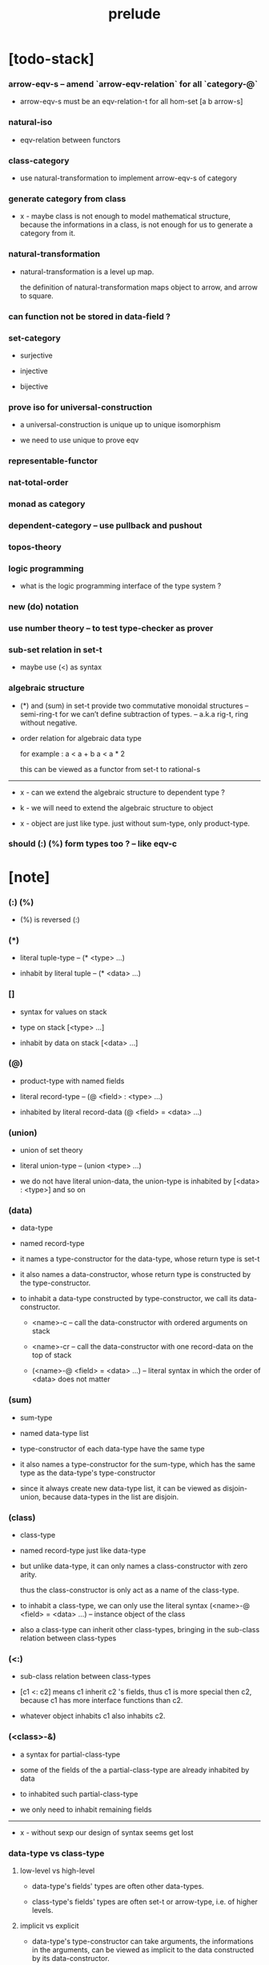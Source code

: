 #+html_head: <link rel="stylesheet" href="css/org-page.css"/>
#+title: prelude

* [todo-stack]

*** arrow-eqv-s -- amend `arrow-eqv-relation` for all `category-@`

    - arrow-eqv-s must be an eqv-relation-t
      for all hom-set [a b arrow-s]

*** natural-iso

    - eqv-relation between functors

*** class-category

    - use natural-transformation to implement arrow-eqv-s of category

*** generate category from class

    - x -
      maybe class is not enough to model mathematical structure,
      because the informations in a class,
      is not enough for us to generate a category from it.

*** natural-transformation

    - natural-transformation is a level up map.

      the definition of natural-transformation
      maps object to arrow,
      and arrow to square.

*** can function not be stored in data-field ?

*** set-category

    - surjective

    - injective

    - bijective

*** prove iso for universal-construction

    - a universal-construction is unique up to unique isomorphism

    - we need to use unique to prove eqv

*** representable-functor

*** nat-total-order

*** monad as category

*** dependent-category -- use pullback and pushout

*** topos-theory

*** logic programming

    - what is the logic programming interface of the type system ?

*** new (do) notation

*** use number theory -- to test type-checker as prover

*** sub-set relation in set-t

    - maybe use (<) as syntax

*** algebraic structure

    - (*) and (sum) in set-t
      provide two commutative monoidal structures -- semi-ring-t
      for we can’t define subtraction of types.
      -- a.k.a rig-t, ring without negative.

    - order relation for algebraic data type

      for example :
      a < a + b
      a < a * 2

      this can be viewed as a functor from set-t to rational-s

    ------

    - x -
      can we extend the algebraic structure to dependent type ?

    - k -
      we will need to extend the algebraic structure to object

    - x -
      object are just like type.
      just without sum-type, only product-type.

*** should (:) (%) form types too ? -- like eqv-c

* [note]

*** (:) (%)

    - (%) is reversed (:)

*** (*)

    - literal tuple-type -- (* <type> ...)

    - inhabit by literal tuple -- (* <data> ...)

*** []

    - syntax for values on stack

    - type on stack [<type> ...]

    - inhabit by data on stack [<data> ...]

*** (@)

    - product-type with named fields

    - literal record-type -- (@ <field> : <type> ...)

    - inhabited by literal record-data (@ <field> = <data> ...)

*** (union)

    - union of set theory

    - literal union-type -- (union <type> ...)

    - we do not have literal union-data,
      the union-type is inhabited by [<data> : <type>] and so on

*** (data)

    - data-type

    - named record-type

    - it names a type-constructor for the data-type,
      whose return type is set-t

    - it also names a data-constructor,
      whose return type is constructed by the type-constructor.

    - to inhabit a data-type constructed by type-constructor,
      we call its data-constructor.

      - <name>-c -- call the data-constructor
        with ordered arguments on stack

      - <name>-cr -- call the data-constructor
        with one record-data on the top of stack

      - (<name>-@ <field> = <data> ...) -- literal syntax
        in which the order of <data> does not matter

*** (sum)

    - sum-type

    - named data-type list

    - type-constructor of each data-type have the same type

    - it also names a type-constructor for the sum-type,
      which has the same type as the data-type's type-constructor

    - since it always create new data-type list,
      it can be viewed as disjoin-union,
      because data-types in the list are disjoin.

*** (class)

    - class-type

    - named record-type just like data-type

    - but unlike data-type,
      it can only names a class-constructor with zero arity.

      thus the class-constructor
      is only act as a name of the class-type.

    - to inhabit a class-type,
      we can only use the literal syntax
      (<name>-@ <field> = <data> ...) -- instance object of the class

    - also a class-type can inherit other class-types,
      bringing in the sub-class relation between class-types

*** (<:)

    - sub-class relation between class-types

    - [c1 <: c2] means c1 inherit c2 's fields,
      thus c1 is more special then c2,
      because c1 has more interface functions than c2.

    - whatever object inhabits c1 also inhabits c2.

*** (<class>-&)

    - a syntax for partial-class-type

    - some of the fields of the a partial-class-type
      are already inhabited by data

    - to inhabited such partial-class-type

    - we only need to inhabit remaining fields

    ------

    - x -
      without sexp
      our design of syntax seems get lost

*** data-type vs class-type

***** low-level vs high-level

      - data-type's fields' types are often other data-types.

      - class-type's fields' types are often set-t or arrow-type,
        i.e. of higher levels.

***** implicit vs explicit

      - data-type's type-constructor can take arguments,
        the informations in the arguments,
        can be viewed as implicit
        to the data constructed by its data-constructor.

      - class-type's class-constructor can not take arguments,
        all the informations
        are explicitly stored in its instance object.

*** level of universe

***** >< accumulative or not ?

***** >< level rule

***** level table

      | - | data, object                           |
      |---+----------------------------------------|
      | 0 | <data>-s                               |
      |   | data-type, sum-type                    |
      |   | union-type, record-type, tuple-type    |
      |---+----------------------------------------|
      | 1 | set-t, class-t, preorder-t, category-t |
      |---+----------------------------------------|
      | 2 | set-tt, class-tt, category-tt          |

***** level examples

      | 0                     | 1                   | 2               |
      |-----------------------+---------------------+-----------------|
      | nat-s                 | set-t               | set-tt          |
      | (* nat-s nat-s)       | set-t               | set-tt          |
      | [nat-s nat-s]         | [set-t set-s]       | [set-tt set-tt] |
      | (union nat-t, bool-s) | set-t               | set-tt          |
      | (-- nat-s -> nat-s)   | set-t               | set-tt          |
      | list-s                | (-- set-t -> set-s) | set-tt          |

*** conventions

***** top of stack as main argument

      - take `nat-add` as a example,
        we (case) over the argument at the top of the stack.

*** implicit-ness

***** builtin level polymorphism

      - we can not really afford to
        split category-t* to category-t and category-tt,
        because we have to redefined so many classes along category-t.

      - instead we assume that when category-t is defined,
        category-tt is also defined,
        and all the postfix changes
        are handled by the language implicitly.

***** >< implicit generic-ness of haskell type-class

      - by maintain a map from type-constructor to class

* void

*** void-s

    #+begin_src cicada
    void-s : set-t
    void-s = sum
    #+end_src

*** absurd

    #+begin_src cicada
    absurd : -- void-s -> t
    #+end_src

* unit

*** unit-s

    #+begin_src cicada
    unit-s : set-t
    unit-s = data
      unit-c :
        -- -> unit-s
    #+end_src

*** unit

    #+begin_src cicada
    unit : -- a -> unit-s
    unit = lambda drop unit-c
    #+end_src

* bool

*** bool-s

    #+begin_src cicada
    bool-s : set-t
    bool-s = sum
      true-c :
        -- -> true-s
      false-c :
        -- -> false-s
    #+end_src

* nat

*** nat-s

    #+begin_src cicada
    nat-s : set-t
    nat-s = sum
      zero-c :
        -- -> zero-s
      succ-c :
        -- prev : nat-s -> succ-s
    #+end_src

*** nat-add

    #+begin_src cicada
    nat-add : -- nat-s nat-s -> nat-s
    nat-add = lambda
      let m n in
      case n
        zero-s m
        succ-s m n.prev recur succ-c
    #+end_src

*** nat-mul

    #+begin_src cicada
    nat-mul : -- nat-s nat-s -> nat-s
    nat-mul = lambda
      let m n in
      case n
        zero-s n
        succ-s m n.prev recur m nat-add
    #+end_src

*** nat-factorial

    #+begin_src cicada
    nat-factorial : -- nat-s -> nat-s
    nat-factorial = lambda
      let n in
      case n
        zero-s zero-c succ-c
        succ-s n.prev recur n nat-mul
    #+end_src

* list

*** list-s

    #+begin_src cicada
    list-s : -- set-t -> set-t
    list-s = sum
      @ t : set-t
      null-c :
        -- -> t null-s
      cons-c :
        -- car : t
           cdr : t list-s
        -> t cons-s
    #+end_src

*** list-length

    #+begin_src cicada
    list-length : -- t list-s -> nat-s
    list-length = lambda
      let list in
      case list
        null-s zero-c
        cons-s list.cdr recur succ-c
    #+end_src

*** list-append

    #+begin_src cicada
    list-append :
      -- t list-s
         t list-s
      -> t list-s
    list-append = lambda
      let ante succ in
      case succ
        null-s ante
        cons-s succ.car ante succ.cdr recur cons-c
    #+end_src

*** list-map

    #+begin_src cicada
    list-map :
      -- a list-s
         -- a -> b
      -> b list-s
    list-map = lambda
      let list fun in
      case list
        null-s list
        cons-s list.car fun list.cdr {fun} recur cons-c
    #+end_src

*** list-remove-first

    #+begin_src cicada
    list-remove-first :
      -- t
         t list-s
      -> t list-s
    list-remove-first = lambda
      let x list in
      case list
        null-s list
        cons-s case [list.car x eq-p]
          true-s list.cdr
          false-s list.car list.cdr x recur cons-c
    #+end_src

* eqv

*** eqv-s

    #+begin_src cicada
    eqv-s : -- t t -> set-t
    eqv-s = data
      @ [lhs rhs] : t
      eqv-c :
        -- -> v v eqv-s
    #+end_src

*** eqv-apply

    #+begin_src cicada
    eqv-apply :
      -- [x y] :: a
         x y eqv-s
         fun : -- a -> b
      -> x fun y fun eqv-s
    eqv-apply = lambda
      let v fun in
      eqv-c
    #+end_src

*** eqv-swap

    #+begin_src cicada
    eqv-swap :
      -- [x y] :: t
         x y eqv-s
      -> y x eqv-s
    eqv-swap = lambda
      let v in
      eqv-c
    #+end_src

*** eqv-compose

    #+begin_src cicada
    eqv-compose :
      -- [x y z] :: t
         x y eqv-s
         y z eqv-s
      -> x z eqv-s
    eqv-compose = lambda
      let v u in
      eqv-c
    #+end_src

* nat

*** nat-even-p

    #+begin_src cicada
    nat-even-p : -- nat-s -> bool-s
    nat-even-p = lambda
      let x in
      case x
        zero-s true-c
        succ-s case x.prev
          zero-s false-c
          succ-s x.prev.prev recur
    #+end_src

*** nat-even-s

    #+begin_src cicada
    nat-even-s : -- nat-s -> set-t
    nat-even-s = sum
      @ nat : nat-s
      zero-even-c :
        -- -> zero-c zero-even-s
      even-plus-two-even-c :
        -- prev : m nat-even-s
        -> m succ-c succ-c even-plus-two-even-s

    two-even : -- -> zero-c succ-c succ-c nat-even-s
    two-even = lambda zero-even-c even-plus-two-even-c
    #+end_src

*** nat-add-associative

    #+begin_src cicada
    nat-add-associative :
      -- [x y z] : nat-s
      -> x y nat-add z nat-add
         x y z nat-add nat-add eqv-s
    nat-add-associative = lambda
      let x y z in
      case z
        zero-s eqv-c
        succ-s x y z.prev recur {succ-c} eqv-apply
    #+end_src

*** nat-add-commutative

    #+begin_src cicada
    nat-add-commutative :
      -- [m n] : nat-s
      -> m n nat-add
         n m nat-add eqv-s
    nat-add-commutative = lambda
      let m n in
      case n
        zero-s m nat-add-zero-commutative
        succ-s
          m n.prev recur {succ-c} eqv-apply
          n.prev m nat-add-succ-commutative eqv-compose
    #+end_src

*** nat-add-zero-commutative

    #+begin_src cicada
    nat-add-zero-commutative :
      -- m : nat-s
      -> m zero-c nat-add
         zero-c m nat-add eqv-s
    nat-add-zero-commutative = lambda
      let m in
      case m
        zero-s eqv-c
        succ-s m.prev recur {succ-c} eqv-apply
    #+end_src

*** nat-add-succ-commutative

    #+begin_src cicada
    nat-add-succ-commutative :
      -- [m n] : nat-s
      -> m succ-c n nat-add
         m n nat-add succ-c eqv-s
    nat-add-succ-commutative = lambda
      let m n in
      case n
        zero-s eqv-c
        succ-s m n.prev recur {succ-c} eqv-apply
    #+end_src

* list

*** list-length-s -- re-imp function as relation

    #+begin_src cicada
    note
      list-length :
        -- list : t list-s
        -> length : nat-s
      list-length-s :
        -- list : t list-s
           length : nat-s
        -> set-t

    list-length-s : -- t list-t, nat-s -> set-t
    list-length-s = sum
      @ list : t list-s
        length : nat-s
      zero-length-c :
        -- -> null-c zero-c zero-length-s
      succ-length-c :
        -- prev : list length list-length-s
        -> element :: t
           element list cons-c
           length succ-c succ-length-s
    #+end_src

*** list-map-preserve-list-length

    #+begin_src cicada
    list-map-preserve-list-length :
      -- fun :: -- a -> b
         list :: a list-s
         n :: nat-s
         list n list-length-s
      -> list {fun} list-map n list-length-s
    list-map-preserve-list-length = lambda
      let h in
      case h
        zero-length-s h
        succ-length-s h.prev recur succ-length-c
    #+end_src

*** list-append-s

    #+begin_src cicada
    note in prolog, we will have :
      append([], Succ, Succ).
      append([Car | Cdr], Succ, [Car | ResultCdr]):-
        append(Cdr, Succ, ResultCdr).

    list-append-s : -- t list-s t list-s t list-s -> set-t
    list-append-s = sum
      @ [ante succ result] : t list-s
      zero-append-c :
        -- -> null-c succ succ zero-append-s
      succ-append-c :
        -- car :: t
           cdr :: t list-s
           result-cdr :: t list-s
           prev : cdr succ result-cdr list-append-s
        -> car cdr cons-c, succ, car result-cdr cons-c succ-append-s
    #+end_src

* vect

*** vect-s

    #+begin_src cicada
    vect-s : -- nat-s set-t -> set-t
    vect-s = sum
      @ length : nat-s
        t : set-t
      null-vect-c :
        -- -> zero-c t null-vect-s
      cons-vect-c :
        -- car : t
           cdr : length t vect-s
        -> length succ-c t cons-vect-s
    #+end_src

*** vect-append

    #+begin_src cicada
    vect-append :
      -- m t vect-s
         n t vect-s
      -> m n nat-add t vect-s
    vect-append = lambda
      let x y in
      case y
        null-vect-s x
        cons-vect-s y.car x y.cdr recur cons-vect-c
    #+end_src

*** vect-map

    #+begin_src cicada
    vect-map : -- n a vect-s (-- a -> b) -> n b vect-s
    vect-map = lambda
      let list fun in
      case list
        null-vect-s list
        cons-vect-s list.car fun list.cdr {fun} recur cons-vect-c
    #+end_src

* order

*** preorder

***** preorder-t

      #+begin_src cicada
      note
        preorder is a thin category
        with at most one morphism from an object to another.

      preorder-t : class-tt
      preorder-t = class
        element-s : set-t

        pre-s :
          -- element-s element-s
          -> set-t

        pre-reflexive :
          -- element-s % a
          -> a a pre-s

        pre-transitive :
          -- a b pre-s
             b c pre-s
          -> a c pre-s
      #+end_src

*** partial-order

***** partial-order-t

      #+begin_src cicada
      partial-order-t <: preorder-t
      partial-order-t = class
        element-eqv-s :
          -- element-s
             element-s
          -> set-t
        pre-anti-symmetric :
          -- a b pre-s
             b a pre-s
          -> a b element-eqv-s
      #+end_src

*** eqv-relation

***** eqv-relation-t

      #+begin_src cicada
      eqv-relation-t <: preorder-t
      eqv-relation-t = class
        pre-symmetric :
          -- a b pre-s
          -> b a pre-s
      #+end_src

*** total-order

***** total-order-t

      #+begin_src cicada
      total-order-t <: partial-order-t
      total-order-t = class
        pre-connex :
          -- [a b] : element-s
          -> (union a b pre-s b a pre-s)
      #+end_src

* unique

*** (unique ... under ...)

    #+begin_src cicada
    unique [$x : $t] under $eqv-s = macro
      (-- y : $t -> $x y $eqv-s)
    #+end_src

*** (unique ... under ... such-that ...)

    #+begin_src cicada
    unique [$x : $t] under $eqv-s such-that $theorem  = macro
      * $x $theorem
        -- y : $t
           y $theorem
        -> $x y $eqv-s
    #+end_src

* category

*** category-t

    #+begin_src cicada
    category-t : class-tt
    category-t = class
      object-s : set-t
      arrow-s : -- object-s object-s -> set-t
      arrow-eqv-s : -- a b arrow-s a b arrow-s -> set-t

      identity : -- object-s % a -> a a arrow-s

      compose : -- a b arrow-s b c arrow-s -> a c arrow-s

      identity-neutral-left :
        -- a b arrow-s % f
        -> a identity f compose, f arrow-eqv-s

      identity-neutral-right :
        -- a b arrow-s % f
        -> f b identity compose, f arrow-eqv-s

      compose-associative :
        -- a b arrow-s % f
           b c arrow-s % g
           c d arrow-s % h
        -> f g h compose compose
           f g compose h compose arrow-eqv-s

      arrow-eqv-relation :
        -- [a b] :: object-s
        -> eqv-relation-&
             element-s = a b arrow-s
             pre-s = lambda arrow-eqv-s
    #+end_src

*** basic relation

***** category.arrow-inverse-s

      #+begin_src cicada
      category.arrow-inverse-s :
        -- a b arrow-s
           b a arrow-s
        -> set-t
      category.arrow-inverse-s = lambda
        let f g in
        * f g compose a identity arrow-eqv-s
          g f compose b identity arrow-eqv-s
      #+end_src

***** category.iso-object-s

      #+begin_src cicada
      category.iso-object-s : -- object-s object-s -> set-t
      category.iso-object-s = lambda
        let a b in
        * a b arrow-s % f
          b a arrow-s % g
          f g compose a identity arrow-eqv-s
          g f compose b identity arrow-eqv-s
      #+end_src

*** universal construction

***** category.product-object-s

      #+begin_src cicada
      category.product-object-s :
        -- object-s % a
           object-s % b
           object-s % p
           p a arrow-s % pa
           p b arrow-s % pb
        -> set-t
      category.product-object-s = lambda
        let a b p pa pb in
        -- object-s % q
           q a arrow-s % qa
           q b arrow-s % qb
        -> unique q p arrow-s % qp
           under arrow-eqv-s such-that
             * qa, qp pa compose arrow-eqv-s
               qb, qp pb compose arrow-eqv-s
      #+end_src

***** category.coproduct-object-s

      #+begin_src cicada
      category.coproduct-object-s :
        -- object-s % a
           object-s % b
           object-s % p
           a p arrow-s % ap
           b p arrow-s % bp
        -> set-t
      category.product-object-s = lambda
        let a b p ap bp in
        -- object-s % q
           a q arrow-s % aq
           a q arrow-s % bq
        -> unique p q arrow-s % pq
           under arrow-eqv-s such-that
             * aq, ap pq compose arrow-eqv-s
               bq, bp pq compose arrow-eqv-s
      #+end_src

***** category.initial-object-s

      #+begin_src cicada
      category.initial-object-s : -- object-s -> set-t
      category.initial-object-s = lambda
        let a in
        -- object-s % b
        -> unique a b arrow-s % f under arrow-eqv-s
      #+end_src

***** category.terminal-object-s

      #+begin_src cicada
      category.terminal-object-s : -- object-s -- set-t
      category.terminal-object-s = lambda
        let a in
        -- object-s % b
        -> unique b a arrow-s % f under arrow-eqv-s
      #+end_src

*** other structure as category

***** preorder.as-category

      #+begin_src cicada
      note
        to view a preorder as a category
        we simple view all arrow of the same type as eqv

      preorder.as-category : category-t
      preorder.as-category = category-@
        object-s = element-s

        arrow-s = lambda pre-s

        arrow-eqv-s = lambda
          drop drop unit-s

        identity = lambda pre-reflexive

        compose = lambda pre-transitive

        identity-neutral-left = lambda
          drop unit-c

        identity-neutral-right = lambda
          drop unit-c

        compose-associative = lambda
          drop drop drop unit-c
      #+end_src

*** build new category from old category

***** category.opposite

      #+begin_src cicada
      category.opposite : category-t
      category.opposite = category-@
        object-s = lambda this.object-s

        arrow-s :
          -- object-s object-s
          -> set-t
        arrow-s = lambda swap this.arrow-s

        arrow-eqv-s :
          -- b a this.arrow-s b a this.arrow-s
          -> set-t
        arrow-eqv-s = lambda this.arrow-eqv-s

        identity :
          -- object-s % a
          -> a a arrow-s
        identity = lambda this.identity

        compose :
          -- b a this.arrow-s
             c b this.arrow-s
          -> c a this.arrow-s
        compose = lambda swap this.compose

        identity-neutral-left :
          -- b a this.arrow-s % f
          -> f a identity this.compose, f arrow-eqv-s
        identity-neutral-left = lambda this.identity-neutral-right

        identity-neutral-right :
          -- b a this.arrow-s % f
          -> b identity f this.compose, f arrow-eqv-s
        identity-neutral-right = lambda this.identity-neutral-left

        compose-associative :
          -- b a this.arrow-s % f
             c b this.arrow-s % g
             d c this.arrow-s % h
          -> h g this.compose f this.compose
             h g f this.compose this.compose arrow-eqv-s
        compose-associative = lambda
          let f g h in
          h g f this.compose-associative
          this.arrow-eqv-relation.pre-symmetric
      #+end_src

***** category-product

      #+begin_src cicada
      category-product : -- category-t category-t -> category-t
      category-product = lambda
        let #1 #2 in category-@

        object-s = lambda * #1.object-s #2.object-s

        arrow-s = lambda
          let succ ante in
          * succ.1 ante.1 #1.arrow-s
            succ.2 ante.2 #2.arrow-s

        arrow-eqv-s = lambda
          let lhs rhs in
          * lhs.1 rhs.1 #1.arrow-eqv-s
            lhs.2 rhs.2 #2.arrow-eqv-s

        identity = lambda
          let a in
          * a.1 #1.identity
            a.2 #2.identity

        compose = lambda
          let f g in
          * f.1 g.1 #1.compose
            f.2 g.2 #2.compose

        identity-neutral-left = lambda
          let f in
          * f.1 #1.identity-neutral-left
            f.2 #2.identity-neutral-left

        identity-neutral-right = lambda
          let f in
          * f.1 #1.identity-neutral-right
            f.2 #2.identity-neutral-right

        compose-associative = lambda
          let f g h in
          * f.1 g.1 h.1 #1.compose-associative
            f.2 g.2 h.2 #2.compose-associative
      #+end_src

* product-closed-category-t

  #+begin_src cicada
  product-closed-category-t <: category-t
  product-closed-category-t = class
    product :
      -- object-s % a
         object-s % b
      -> object-s % p
         p a arrow-s % pa
         p b arrow-s % pb
         a b p pa pb product-object-s
  #+end_src

* void-category

*** void-arrow-s

    #+begin_src cicada
    void-arrow-s : -- void-s void-s -> set-t
    void-arrow-s = data
      @ [ante succ] : void-s
      void-arrow-c :
        -- -> ante succ void-arrow-s
    #+end_src

*** void-arrow-eqv-s

    #+begin_src cicada
    void-arrow-eqv-s :
      -- a b void-arrow-s
         a b void-arrow-s
      -> set-t
    void-arrow-eqv-s = data
      @ [lhs rhs] : a b void-arrow-s
      void-arrow-eqv-c :
        -- -> lhs rhs void-arrow-eqv-s
    #+end_src

*** void-category

    #+begin_src cicada
    void-category : category-t
    void-category = category-@
      object-s = lambda void-s
      arrow-s = lambda void-arrow-s
      arrow-eqv-s = lambda void-arrow-eqv-s

      identity :
        -- void-s % a
        -> a a void-arrow-s
      identity = lambda
        drop void-arrow-c

      compose = lambda
        drop drop void-arrow-c

      identity-neutral-left :
        -- a b void-arrow-s % f
        -> void-arrow-c f void-arrow-eqv-s
      identity-neutral-left = lambda
        drop void-arrow-eqv-c

      identity-neutral-right :
        -- a b void-arrow-s % f
        -> void-arrow-c f void-arrow-eqv-s
      identity-neutral-right = lambda
        drop void-arrow-eqv-c

      compose-associative :
        -- a b void-arrow-s % f
           b c void-arrow-s % g
           c d void-arrow-s % h
        -> void-arrow-eqv-c void-arrow-eqv-c void-arrow-eqv-s
      compose-associative = lambda
        drop drop drop void-arrow-eqv-c
    #+end_src

* graph-t

*** graph-t

    #+begin_src cicada
    note
      different between graph and category is that,
      composing [linking] two edges does not give you edge but path.

    graph-t : class-tt
    graph-t = class
      node-s : set-t
      edge-s : -- node-s node-s -> set-t
    #+end_src

*** graph.path-s

    #+begin_src cicada
    graph.path-s : -- node-s node-s -> set-t
    graph.path-s = sum
      @ [start end] : node-s
      node-path-c :
        -- node-s % node
        -> node node node-path-s
      edge-path-c :
        -- a b edge-s % edge
        -> a b edge-path-s
      link-path-c :
        -- a b path-s % first
           b c path-s % next
        -> a c link-path-s
    #+end_src

*** graph.path-eqv-s

    #+begin_src cicada
    graph.path-eqv-s : -- a b path-t, a b path-s -> set-t
    graph.path-eqv-s = sum
      @ [lhs rhs] : a b path-s
      refl-path-eqv-c :
        -- a b path-s % p
        -> p p refl-path-eqv-s
      node-left-path-eqv-c :
        -- a b path-s % p
        -> a node-path-c p link-path-c
           p node-left-path-eqv-s
      node-right-path-eqv-c :
        -- a b path-s % p
        -> p b node-path-c link-path-c
           p node-right-path-eqv-s
      associative-path-eqv-c :
        -- a b path-s % p
           b c path-s % q
           c d path-s % r
        -> p q r link-path-c link-path-c
           p q link-path-c r link-path-c associative-path-eqv-s
    #+end_src

*** graph.as-free-category

    #+begin_src cicada
    graph.as-free-category : category-t
    graph.as-free-category = category-@
      object-s = lambda node-s
      arrow-s = lambda path-s
      arrow-eqv-s = lambda path-eqv-s

      identity :
        -- node-s % a
        -> a a path-s
      identity = lambda
        let a in
        a node-path-c

      compose = lambda link-path-c

      identity-neutral-left :
        -- a b path-s % f
        -> a node-path-c f link-path-c
           f path-eqv-s
      identity-neutral-left = lambda node-left-path-eqv-c

      identity-neutral-right :
        -- a b path-s % f
        -> f b node-path-c link-path-c
           f path-eqv-s
      identity-neutral-right = lambda node-right-path-eqv-c

      compose-associative :
        -- a b path-s % f
           b c path-s % g
           c d path-s % h
        -> f g h link-path-c link-path-c
           f g link-path-c h link-path-c path-eqv-s
      compose-associative = lambda associative-path-eqv-c
    #+end_src

* nat-order-category

*** nat-lteq-s

    #+begin_src cicada
    nat-lteq-s : -- nat-s nat-s -> set-t
    nat-lteq-s = sum
      @ [l r] : nat-s
      zero-lteq-c :
        -- -> zero-c r zero-lteq-s
      succ-lteq-c :
        -- prev : l r nat-lteq-s
        -> l succ-c r succ-c succ-lteq-s
    #+end_src

*** nat-non-negative

    #+begin_src cicada
    nat-non-negative : -- n : nat-s -> zero-c n nat-lteq-s
    nat-non-negative = lambda zero-lteq-c
    #+end_src

*** nat-lteq-reflexive

    #+begin_src cicada
    nat-lteq-reflexive : -- n : nat-s -> n n nat-lteq-s
    nat-lteq-reflexive = lambda
      let n in
      case n
        zero-s zero-lteq-c
        succ-s n.prev recur succ-lteq-c
    #+end_src

*** nat-lteq-transitive

    #+begin_src cicada
    nat-lteq-transitive :
      -- a b nat-lteq-s
         b c nat-lteq-s
      -> a c nat-lteq-s
    nat-lteq-transitive = lambda
      let x y in
      case x
        zero-lteq-s zero-lteq-c
        succ-lteq-s x.prev y.prev recur succ-lteq-c
    #+end_src

*** nat-lt-s

    #+begin_src cicada
    nat-lt-s : -- nat-s nat-s -> set-t
    nat-lt-s = lambda
      let l r in
      l succ-c r nat-lteq-s
    #+end_src

*** nat-archimedean-property

    #+begin_src cicada
    nat-archimedean-property :
      -- x : nat-s
      -> y : nat-s
         x y nat-lt-s
    nat-archimedean-property = lambda
      succ-c dup nat-lteq-reflexive
    #+end_src

*** nat-order-category

    #+begin_src cicada
    nat-order-category : category-t
    nat-order-category = category-@
      object-s = lambda nat-s
      arrow-s = lambda nat-lteq-s
      arrow-eqv-s = lambda eqv-s

      identity = lambda nat-lteq-reflexive

      compose  = lambda nat-lteq-transitive

      identity-neutral-left = lambda
        let x in
        case x
          zero-lteq-s eqv-c
          succ-lteq-s x.prev recur {succ-lteq-c} eqv-apply

      identity-righ = lambda
        let x in
        case x
          zero-lteq-s eqv-c
          succ-lteq-s x.prev recur {succ-lteq-c} eqv-apply

      compose-associative = lambda
        let f g h in
        case [f g h]
          [zero-lteq-s _ _] eqv-c
          [succ-lteq-s succ-lteq-s succ-lteq-s]
            f.prev g.prev h.prev recur {succ-lteq-c} eqv-apply
    #+end_src

* groupoid

*** groupoid-t

    #+begin_src cicada
    groupoid-t <: category-t
    groupoid-t = class
      inverse :
        -- a b arrow-s % f
        -> b a arrow-s % g
           f g arrow-inverse-s
    #+end_src

* >< nat-total-order

* monoid

*** monoid-t

    #+begin_src cicada
    monoid-t : class-tt
    monoid-t = class
      element-s : set-t

      element-eqv-s :
        -- element-s element-s
        -> set-t

      unit : element-s

      product :
        -- element-s element-s
        -> element-s

      unit-neutral-left :
        -- a : element-s
        -> a unit product, a element-eqv-s

      unit-neutral-right :
        -- a : element-s
        -> unit a product, a element-eqv-s

      product-associative :
        -- a : element-s
           b : element-s
           c : element-s
        -> a b c product product
           a b product c product element-eqv-s
    #+end_src

*** monoid.as-category

    #+begin_src cicada
    monoid.as-category : category-t
    monoid.as-category = category-@
      object-s = lambda unit-s
      arrow-s = lambda drop drop element-s
      arrow-eqv-s = lambda element-eqv-s
      identity = lambda drop unit
      compose = lambda product
      identity-neutral-left = lambda unit-neutral-left
      identity-neutral-right = lambda unit-neutral-right
      compose-associative = lambda product-associative
    #+end_src

* >< group

* >< abelian-group

* >< ring

* >< field

* >< vector-space

* >< limit

* functor

*** functor-t

    #+begin_src cicada
    note
      endofunctor of set-category

    functor-t : class-tt
    functor-t = class
      fun-s : -- set-t -> set-t
      map : -- a fun-t, (-- a -> b) -> b fun-s
    #+end_src

*** list-functor

    #+begin_src cicada
    list-functor : functor-t
    list-functor = functor-@
      fun-s = lambda list-s
      map = lambda
        let list fun in
        case list
          null-s null-c
          cons-s
            list.car fun
            list.cdr {fun} recur
            cons-c
    #+end_src

* const

*** const-s

    #+begin_src cicada
    const-s : -- set-t set-t -> set-t
    const-s = data
      @ [a c] : set-t
      const-c : -- value : c -> a c const-s
    #+end_src

*** const-functor

    #+begin_src cicada
    const-functor : -- set-t -> functor-t
    const-functor = lambda
      let c in functor-@
      fun-s = lambda {c const-s}

      map : -- a c const-t, (-- a -> b) -> b c const-s
      map = lambda drop
    #+end_src

* monad

*** monad-t

    #+begin_src cicada
    monad-t <: functor-t
    monad-t = class
      pure : -- t -> t fun-s
      bind : -- a fun-t, (-- a -> b fun-s) -> b fun-s
    #+end_src

*** monad.compose

    #+begin_src cicada
    monad.compose :
      -- (-- a -> b fun-s)
         (-- b -> c fun-s)
      -> (-- a -> c fun-s)
    monad.compose = lambda
      let f g in
      {f {g} bind}
    #+end_src

*** monad.flatten

    #+begin_src cicada
    monad.flatten :
      -- a fun-s fun-s
      -> a fun-s
    monad.flatten = lambda {} bind
    #+end_src

*** list-monad

    #+begin_src cicada
    list-monad : monad-t
    list-monad = monad-@
      pure = lambda null-c cons-c
      bind = lambda
        let list fun in
        case list
          null-s null-c
          cons-s
            list.car fun
            list.cdr {fun} recur
            list-append
    #+end_src

* maybe

*** maybe-s

    #+begin_src cicada
    maybe-s : -- set-t -> set-t
    maybe-s = sum
      @ t : set-t
      none-c :
        -- -> t none-s
      just-c :
        -- value : t -> t just-s
    #+end_src

*** maybe-functor

    #+begin_src cicada
    maybe-functor : functor-t
    maybe-functor = functor-@
      fun-s = lambda maybe-s
      map = lambda
        let maybe fun in
        case maybe
          none-s none-c
          just-s maybe.value fun just-c
    #+end_src

*** maybe-monad

    #+begin_src cicada
    maybe-monad : monad-t
    maybe-monad = monad-@
      pure = lambda just-c
      bind = lambda
        let maybe fun in
        case maybe
          none-s none-c
          just-s maybe.value fun
    #+end_src

* state

*** state-s

    #+begin_src cicada
    state-s : -- set-t set-t -> set-t
    state-s = lambda
      let a s in
      -- s -> s a
    #+end_src

*** state-monad

    #+begin_src cicada
    state-monad : -- set-t -> monad-t
    state-monad = lambda
      let s in monad-@
      fun-s = lambda {s state-s}
      map : -- a s state-t, (-- a -> b)
            -> b s state-s
      map : -- (-- s -> s a), (-- a -> b)
            -> (-- s -> s b)
      map = lambda
        let state fun in
        {state fun}
      pure = lambda
        let value in
        {value}
      bind = lambda
        let state fun in
        {state fun apply}
    #+end_src

* tree

*** tree-s

    #+begin_src cicada
    tree-s : -- set-t -> set-t
    tree-s = sum
      @ t : set-t
      leaf-c :
        -- t % value -> t leaf-s
      branch-c :
        -- t tree-s % [left right]
        -> t branch-s
    #+end_src

*** tree-functor

    #+begin_src cicada
    tree-functor : functor-t
    tree-functor = functor-@
      fun-s = lambda tree-s
      map = lambda
        let tree fun in
        case tree
          leaf-s tree.value fun leaf-c
          branch-s
            tree.left {fun} recur
            tree.right {fun} recur branch-c
    #+end_src

*** tree-zip

    #+begin_src cicada
    tree-zip :
      -- a tree-s
         b tree-s
      -> (* a b) tree-s maybe-s
    tree-zip = lambda
      let x y in
      case [x y]
        [leaf-s leaf-s]
          x.value y.value prod leaf-c pure
        [branch-s branch-s]
          do x.left y.left recur >- left
             x.right y.right recur >- right
             left right branch-c pure
        else none-c
    #+end_src

*** tree-numbering-with-nat

    #+begin_src cicada
    tree-numbering-with-nat :
      -- nat-t, t tree-s
      -> nat-t, nat-s tree-s
    tree-numbering-with-nat = lambda
      let tree in
      case tree
        leaf-s dup inc swap leaf-c
        branch-s
          tree.left recur let left in
          tree.right recur let right in
          left right branch-c
    #+end_src

*** tree-numbering

    #+begin_src cicada
    tree-numbering :
      -- t tree-s
      -> nat-s tree-s state-s
    tree-numbering = lambda
      let tree in
      case tree
        leaf-s {dup inc swap leaf-c}
        branch-s
          do tree.left recur >- left
             tree.right recur >- right
             left right branch-c
    #+end_src

* int

*** >< int-s

*** >< mod-s

*** gcd-s

    #+begin_src cicada
    gcd-s : -- int-s int-s int-s -> set-t
    gcd-s = sum
      @ [x y d] : int-s
      zero-gcd-c :
        -- -> x zero-c x zero-gcd-s
      mod-gcd-c :
        -- gcd : x y d gcd-s
           mod : x y z mod-s
        -> y z d mod-gcd-s
    #+end_src

* set-category

*** set-morphism-t

    #+begin_src cicada
    set-morphism-t : class-tt
    set-morphism-t = class
      ante : set-t
      succ : set-t

      morphism : -- ante -> succ
    #+end_src

*** set-morphism-eqv-t

    #+begin_src cicada
    set-morphism-eqv-t : class-tt
    set-morphism-eqv-t = class
      lhs : set-morphism-& a b
      rhs : set-morphism-& a b

      morphism-eqv :
        -- x : a
        -> x lhs.morphism x rhs.morphism eqv-s
    #+end_src

*** set-category

    #+begin_src cicada
    set-category : category-tt
    set-category = category-@
      object-t : class-tt
      object-t = set-t

      arrow-t : -- set-t set-t -> class-tt
      arrow-t = lambda
        let a b in
        set-morphism-& a b

      arrow-eqv-t :
        -- set-morphism-& a b
           set-morphism-& a b
        -> class-tt
      arrow-eqv-t = lambda
        let lhs rhs in
        set-morphism-eqv-& lhs rhs

      identity :
        -- set-t % a
        -> set-morphism-& a a
      identity = lambda drop set-morphism-@
        morphism = lambda

      compose :
        -- set-morphism-& a b
           set-morphism-& b c
        -> set-morphism-& a c
      compose = lambda let f g in set-morphism-@
        morphism = lambda f.morphism g.morphism

      identity-neutral-left :
        -- f : set-morphism-& a b
        -> set-morphism-eqv-& f b identity compose, f
      identity-neutral-left = lambda let f in set-morphism-eqv-@
        lhs : set-morphism-& a b
        lhs = f b identity compose
        rhs : set-morphism-& a b
        rhs = f
        morphism-eqv :
          -- x : a
          -> x f.morphism x f.morphism eqv-s
        morphism-eqv = lambda let x in eqv-c

      identity-neutral-right :
        -- f : set-morphism-& a b
        -> set-morphism-eqv-& a identity f compose, f
      identity-neutral-right = lambda let f in set-morphism-eqv-@
        morphism-eqv = lambda drop eqv-c

      compose-associative :
        -- f : set-morphism-& a b
           g : set-morphism-& b c
           h : set-morphism-& c d
        -> set-morphism-eqv-&
             lhs = f g h compose compose
             rhs = f g compose h compose
      compose-associative = lambda let f g h in set-morphism-eqv-@
        morphism-eqv = lambda drop eqv-c
    #+end_src

*** set-category -- without type

    #+begin_src cicada
    set-category : category-tt
    set-category = category-@
      object-t = set-t

      arrow-t = lambda
        let a b in
        set-morphism-& a b

      arrow-eqv-t = lambda
        let lhs rhs in
        set-morphism-eqv-& lhs rhs

      identity = lambda drop set-morphism-@
        morphism = lambda

      compose = lambda let f g in set-morphism-@
        morphism = lambda f.morphism g.morphism

      identity-neutral-left = lambda drop set-morphism-eqv-@
        morphism-eqv = lambda drop eqv-c

      identity-neutral-right = lambda drop set-morphism-eqv-@
        morphism-eqv = lambda drop eqv-c

      compose-associative = lambda drop drop drop set-morphism-eqv-@
        morphism-eqv = lambda drop eqv-c
    #+end_src

* preorder-category

*** preorder-morphism-t

    #+begin_src cicada
    preorder-morphism-t : class-tt
    preorder-morphism-t = class
      ante : preorder-t
      succ : preorder-t

      morphism : -- ante.element-s -> succ.element-s

      morphism-respect-pre-relation :
        -- x y ante.pre-s
        -> x morphism y morphism succ.pre-s
    #+end_src

*** preorder-morphism-eqv-t

    #+begin_src cicada
    preorder-morphism-eqv-t : class-tt
    preorder-morphism-eqv-t = class
      lhs : preorder-morphism-& ante succ
      rhs : preorder-morphism-& ante succ

      morphism-eqv :
        -- x : ante.element-s
        -> x lhs.morphism x rhs.morphism eqv-s
    #+end_src

*** preorder-category

    #+begin_src cicada
    preorder-category : category-tt
    preorder-category = category-@
      object-t : class-tt
      object-t = preorder-t

      arrow-t : -- preorder-t preorder-t -> class-tt
      arrow-t = lambda
        let ante succ in
        preorder-morphism-& ante succ

      arrow-eqv-t :
        -- preorder-morphism-& ante succ
           preorder-morphism-& ante succ
        -> class-tt
      arrow-eqv-t = lambda
        let lhs rhs in
        preorder-morphism-eqv-& lhs rhs

      identity :
        -- preorder-t % a
        -> preorder-morphism-& a a
      identity = lambda drop preorder-morphism-@
        morphism = lambda
        morphism-respect-pre-relation = lambda

      compose :
        -- preorder-morphism-& a b
           preorder-morphism-& b c
        -> preorder-morphism-& a c
      compose = lambda let f g in preorder-morphism-@
        morphism = lambda f.morphism g.morphism
        morphism-respect-pre-relation = lambda
          f.morphism-respect-pre-relation
          g.morphism-respect-pre-relation

      identity-neutral-left = lambda let f in preorder-morphism-eqv-@
        morphism-eqv = lambda let x in eqv-c

      identity-neutral-right = lambda let f in preorder-morphism-eqv-@
        morphism-eqv = lambda drop eqv-c

      compose-associative = lambda let f g h in preorder-morphism-eqv-@
        morphism-eqv = lambda drop eqv-c
    #+end_src

* >< category-category

*** category-morphism-t

    #+begin_src cicada
    category-morphism-t : class-tt
    category-morphism-t = class
      ante : category-t
      succ : category-t

      object-map :
        -- ante.object-s
        -> succ.object-s

      arrow-map :
        -- a b ante.arrow-s
        -> a object-map b object-map succ.arrow-s

      arrow-map-respect-compose :
        -- a b ante.arrow-s % f
           b c ante.arrow-s % g
        -> f g ante.compose arrow-map
           f arrow-map g arrow-map succ.compose
           succ.arrow-eqv-s

      arrow-map-respect-identity :
        -- a : ante.object-s
        -> a object-map succ.identity
           a ante.identity arrow-map
           succ.arrow-eqv-s
    #+end_src

* >< class-category

*** class-category

    #+begin_src cicada
    class-category : category-ttt
    class-category = category-@
      object-tt = lambda class-tt
      arrow-tt =
      arrow-eqv-tt =
    #+end_src
